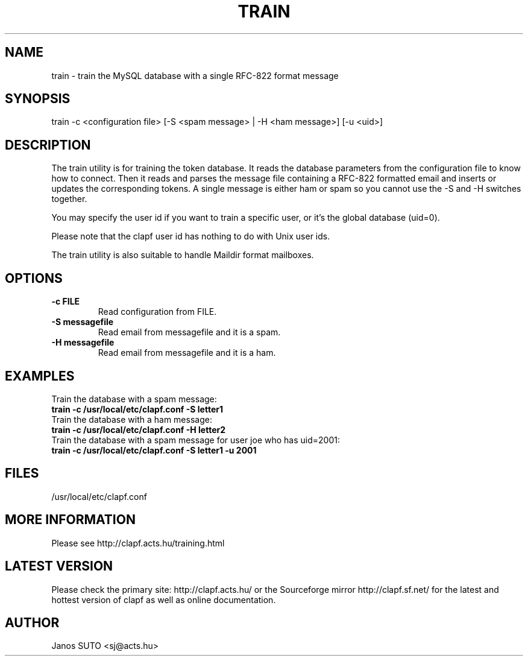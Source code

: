 .\" Manual is created by Janos SUTO, 2006.01.23
.TH "TRAIN" "1" "Januar 23, 2006" "Janos SUTO" "Clapf network filter"
.SH "NAME"
.LP 
train \- train the MySQL database with a single RFC-822 format message
.SH "SYNOPSIS"
.LP 
train -c <configuration file> [-S <spam message> | -H <ham message>] [-u <uid>]
.SH "DESCRIPTION"
.LP 

The train utility is for training the token database. It reads the database
parameters from the configuration file to know how to connect. Then it reads
and parses the message file containing a RFC-822 formatted email and inserts
or updates the corresponding tokens. A single message is either ham or spam
so you cannot use the -S and -H switches together.

You may specify the user id if you want to train a specific user, or it's
the global database (uid=0).

Please note that the clapf user id has nothing to do with Unix user ids.

The train utility is also suitable to handle Maildir format mailboxes.

.SH "OPTIONS"
.LP

.TP

.TP
\fB\-c FILE\fR
Read configuration from FILE.

.TP
\fB\-S messagefile
Read email from messagefile and it is a spam.

.TP
\fB\-H messagefile
Read email from messagefile and it is a ham.

.SH "EXAMPLES"
.LP

.TP
Train the database with a spam message:
.TP
\fBtrain -c /usr/local/etc/clapf.conf -S letter1

.TP
Train the database with a ham message:
.TP
\fBtrain -c /usr/local/etc/clapf.conf -H letter2


.TP
Train the database with a spam message for user joe who has uid=2001:
.TP
\fBtrain -c /usr/local/etc/clapf.conf -S letter1 -u 2001



.SH "FILES"
.LP
/usr/local/etc/clapf.conf

.SH "MORE INFORMATION"
.LP
Please see http://clapf.acts.hu/training.html 

.SH "LATEST VERSION"
.LP
Please check the primary site: http://clapf.acts.hu/ or the Sourceforge mirror
http://clapf.sf.net/ for the latest and hottest version of clapf as well as
online documentation.

.SH "AUTHOR"
.LP
Janos SUTO <sj@acts.hu>
